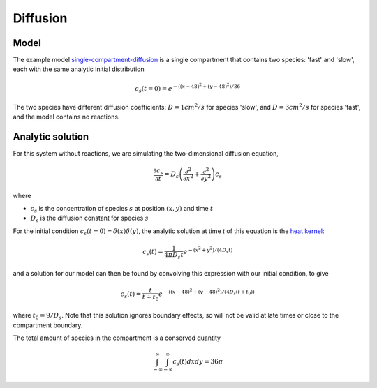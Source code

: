 Diffusion
=========

Model
-----

The example model `single-compartment-diffusion <https://github.com/lkeegan/spatial-model-editor/blob/master/src/core/resources/models/single-compartment-diffusion.xml>`_ is a single compartment that contains two species: 'fast' and 'slow', each with the same analytic initial distribution

.. math::

   c_s(t=0) = e^{-((x-48)^2+(y-48)^2)/36}

The two species have different diffusion coefficients: :math:`D=1cm^2/s` for species 'slow', and :math:`D=3cm^2/s` for species 'fast', and the model contains no reactions.

Analytic solution
-----------------

For this system without reactions, we are simulating the two-dimensional diffusion equation,

.. math::

   \frac{\partial c_s}{\partial t} = D_s \left( \frac{\partial^2}{\partial x^2} + \frac{\partial^2}{\partial y^2} \right) c_s

where

* :math:`c_s` is the concentration of species :math:`s` at position :math:`(x, y)` and time :math:`t`
* :math:`D_s` is the diffusion constant for species :math:`s`

For the initial condition :math:`c_s(t=0) = \delta(x)\delta(y)`, the analytic solution at time `t` of this equation is the `heat kernel <https://en.wikipedia.org/wiki/Heat_kernel>`_:

.. math::

   c_s(t) = \frac{1}{4 \pi D_s t}e^{-(x^2+y^2)/(4 D_s t)}

and a solution for our model can then be found by convolving this expression with our initial condition, to give

.. math::

   c_s(t) = \frac{t}{t+t_0}e^{-((x-48)^2+(y-48)^2)/(4 D_s (t+t_0))}

where :math:`t_0 = 9/D_s`. Note that this solution ignores boundary effects, so will not be valid at late times or close to the compartment boundary.

The total amount of species in the compartment is a conserved quantity

.. math::

   \int_{-\infty}^{\infty} \int_{-\infty}^{\infty} c_s(t) dx dy = 36 \pi
